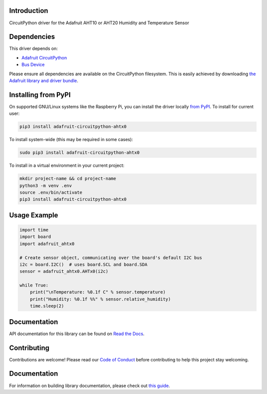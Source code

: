 Introduction
============

.. image:: https://readthedocs.org/projects/adafruit-circuitpython-ahtx0/badge/?version=latest
    :target: https://circuitpython.readthedocs.io/projects/ahtx0/en/latest/
    :alt: Documentation Status

.. image:: https://img.shields.io/discord/327254708534116352.svg
    :target: https://adafru.it/discord
    :alt: Discord

.. image:: https://github.com/adafruit/Adafruit_CircuitPython_AHTx0/workflows/Build%20CI/badge.svg
    :target: https://github.com/adafruit/Adafruit_CircuitPython_AHTx0/actions
    :alt: Build Status

.. image:: https://img.shields.io/badge/code%20style-black-000000.svg
    :target: https://github.com/psf/black
    :alt: Code Style: Black

CircuitPython driver for the Adafruit AHT10 or AHT20 Humidity and Temperature Sensor


Dependencies
=============
This driver depends on:

* `Adafruit CircuitPython <https://github.com/adafruit/circuitpython>`_
* `Bus Device <https://github.com/adafruit/Adafruit_CircuitPython_BusDevice>`_

Please ensure all dependencies are available on the CircuitPython filesystem.
This is easily achieved by downloading
`the Adafruit library and driver bundle <https://circuitpython.org/libraries>`_.

Installing from PyPI
=====================

On supported GNU/Linux systems like the Raspberry Pi, you can install the driver locally `from
PyPI <https://pypi.org/project/adafruit-circuitpython-ahtx0/>`_. To install for current user:

.. code-block:: shell

    pip3 install adafruit-circuitpython-ahtx0

To install system-wide (this may be required in some cases):

.. code-block:: shell

    sudo pip3 install adafruit-circuitpython-ahtx0

To install in a virtual environment in your current project:

.. code-block:: shell

    mkdir project-name && cd project-name
    python3 -m venv .env
    source .env/bin/activate
    pip3 install adafruit-circuitpython-ahtx0

Usage Example
=============

.. code-block:: python3

    import time
    import board
    import adafruit_ahtx0

    # Create sensor object, communicating over the board's default I2C bus
    i2c = board.I2C()  # uses board.SCL and board.SDA
    sensor = adafruit_ahtx0.AHTx0(i2c)

    while True:
        print("\nTemperature: %0.1f C" % sensor.temperature)
        print("Humidity: %0.1f %%" % sensor.relative_humidity)
        time.sleep(2)


Documentation
=============

API documentation for this library can be found on `Read the Docs <https://circuitpython.readthedocs.io/projects/ahtx0/en/latest/>`_.

Contributing
============

Contributions are welcome! Please read our `Code of Conduct
<https://github.com/adafruit/Adafruit_CircuitPython_AHTx0/blob/main/CODE_OF_CONDUCT.md>`_
before contributing to help this project stay welcoming.

Documentation
=============

For information on building library documentation, please check out `this guide <https://learn.adafruit.com/creating-and-sharing-a-circuitpython-library/sharing-our-docs-on-readthedocs#sphinx-5-1>`_.
